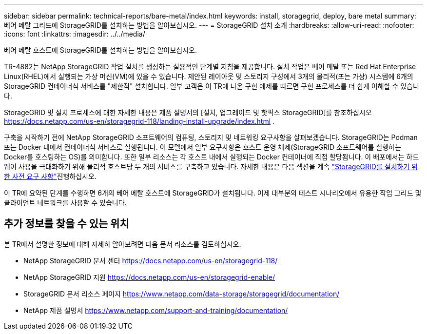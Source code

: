 ---
sidebar: sidebar 
permalink: technical-reports/bare-metal/index.html 
keywords: install, storagegrid, deploy, bare metal 
summary: 베어 메탈 그리드에 StorageGRID를 설치하는 방법을 알아보십시오. 
---
= StorageGRID 설치 소개
:hardbreaks:
:allow-uri-read: 
:nofooter: 
:icons: font
:linkattrs: 
:imagesdir: ../../media/


[role="lead"]
베어 메탈 호스트에 StorageGRID를 설치하는 방법을 알아보십시오.

TR-4882는 NetApp StorageGRID 작업 설치를 생성하는 실용적인 단계별 지침을 제공합니다. 설치 작업은 베어 메탈 또는 Red Hat Enterprise Linux(RHEL)에서 실행되는 가상 머신(VM)에 있을 수 있습니다. 제안된 레이아웃 및 스토리지 구성에서 3개의 물리적(또는 가상) 시스템에 6개의 StorageGRID 컨테이너식 서비스를 "제한적" 설치합니다. 일부 고객은 이 TR에 나온 구현 예제를 따르면 구현 프로세스를 더 쉽게 이해할 수 있습니다.

StorageGRID 및 설치 프로세스에 대한 자세한 내용은 제품 설명서의 [설치, 업그레이드 및 핫픽스 StorageGRID]를 참조하십시오 https://docs.netapp.com/us-en/storagegrid-118/landing-install-upgrade/index.html[] .

구축을 시작하기 전에 NetApp StorageGRID 소프트웨어의 컴퓨팅, 스토리지 및 네트워킹 요구사항을 살펴보겠습니다. StorageGRID는 Podman 또는 Docker 내에서 컨테이너식 서비스로 실행됩니다. 이 모델에서 일부 요구사항은 호스트 운영 체제(StorageGRID 소프트웨어를 실행하는 Docker를 호스팅하는 OS)를 의미합니다. 또한 일부 리소스는 각 호스트 내에서 실행되는 Docker 컨테이너에 직접 할당됩니다. 이 배포에서는 하드웨어 사용을 극대화하기 위해 물리적 호스트당 두 개의 서비스를 구축하고 있습니다. 자세한 내용은 다음 섹션을 계속 link:prerequisites-install-storagegrid.html["StorageGRID를 설치하기 위한 사전 요구 사항"]진행하십시오.

이 TR에 요약된 단계를 수행하면 6개의 베어 메탈 호스트에 StorageGRID가 설치됩니다. 이제 대부분의 테스트 시나리오에서 유용한 작업 그리드 및 클라이언트 네트워크를 사용할 수 있습니다.



== 추가 정보를 찾을 수 있는 위치

본 TR에서 설명한 정보에 대해 자세히 알아보려면 다음 문서 리소스를 검토하십시오.

* NetApp StorageGRID 문서 센터 https://docs.netapp.com/us-en/storagegrid-118/[]
* NetApp StorageGRID 지원 https://docs.netapp.com/us-en/storagegrid-enable/[]
* StorageGRID 문서 리소스 페이지 https://www.netapp.com/data-storage/storagegrid/documentation/[]
* NetApp 제품 설명서 https://www.netapp.com/support-and-training/documentation/[]


